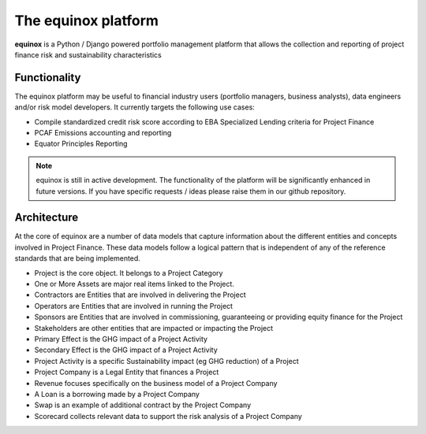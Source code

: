 The equinox platform
=====================

**equinox** is a Python / Django powered portfolio management platform that allows the collection and reporting of project finance risk and sustainability characteristics


Functionality
-------------
The equinox platform may be useful to financial industry users (portfolio managers, business analysts), data engineers and/or risk model developers. It currently targets the following use cases:

* Compile standardized credit risk score according to EBA Specialized Lending criteria for Project Finance
* PCAF Emissions accounting and reporting
* Equator Principles Reporting


.. note:: equinox is still in active development. The functionality of the platform will be significantly enhanced in future versions. If you have specific requests / ideas please raise them in our github repository.


Architecture
-------------

At the core of equinox are a number of data models that capture information about the different entities and concepts involved in Project Finance. These data models follow a logical pattern that is independent of any of the reference standards that are being implemented.


* Project is the core object. It belongs to a Project Category
* One or More Assets are major real items linked to the Project.
* Contractors are Entities that are involved in delivering the Project
* Operators are Entities that are involved in running the Project
* Sponsors are Entities that are involved in commissioning, guaranteeing or providing equity finance for the Project
* Stakeholders are other entities that are impacted or impacting the Project
* Primary Effect is the GHG impact of a Project Activity
* Secondary Effect is the GHG impact of a Project Activity
* Project Activity is a specific Sustainability impact (eg GHG reduction) of a Project
* Project Company is a Legal Entity that finances a Project
* Revenue focuses specifically on the business model of a Project Company
* A Loan is a borrowing made by a Project Company
* Swap is an example of additional contract by the Project Company
* Scorecard collects relevant data to support the risk analysis of a Project Company
